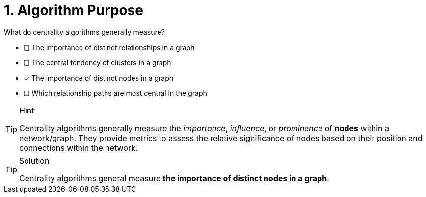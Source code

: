 [.question]
= 1. Algorithm Purpose

What do centrality algorithms generally measure?

* [ ] The importance of distinct relationships in a graph
* [ ] The central tendency of clusters in a graph
* [x] The importance of distinct nodes in a graph
* [ ] Which relationship paths are most central in the graph


[TIP,role=hint]
.Hint
====
Centrality algorithms generally measure the _importance_, _influence_, or _prominence_ of **nodes** within a network/graph. They provide metrics to assess the relative significance of nodes based on their position and connections within the network.





====

[TIP,role=solution]
.Solution
====
Centrality algorithms general measure **the importance of distinct nodes in a graph**.
====
